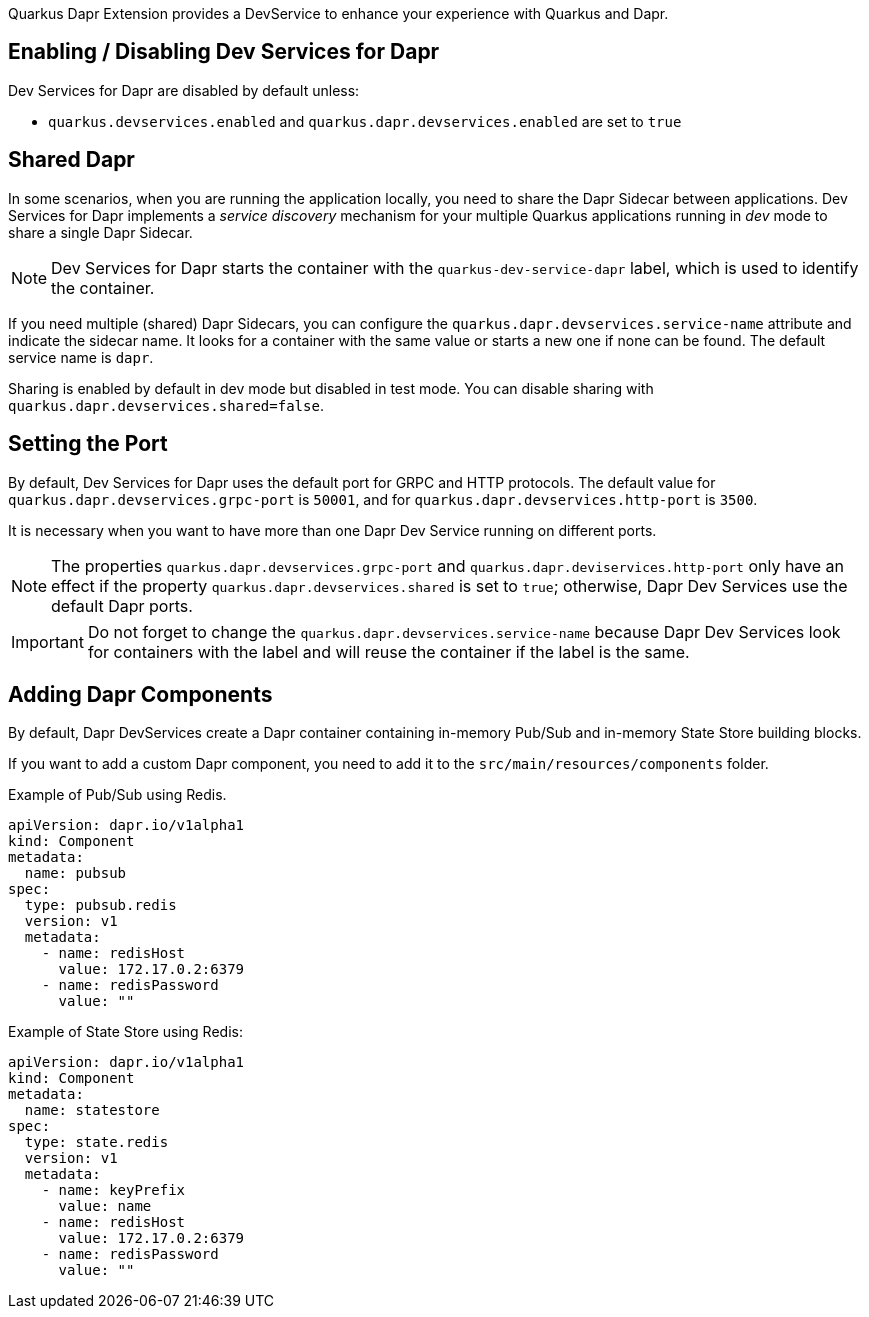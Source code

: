 Quarkus Dapr Extension provides a DevService to enhance your experience with Quarkus and Dapr.

== Enabling / Disabling Dev Services for Dapr

Dev Services for Dapr are disabled by default unless:

- `quarkus.devservices.enabled` and `quarkus.dapr.devservices.enabled` are set to `true`

== Shared Dapr

In some scenarios, when you are running the application locally, you need to share the Dapr Sidecar between applications. Dev Services for Dapr implements a _service discovery_ mechanism for your multiple Quarkus applications running in _dev_ mode to share a single Dapr Sidecar.

[NOTE]
Dev Services for Dapr starts the container with the `quarkus-dev-service-dapr` label, which is used to identify the container.

If you need multiple (shared) Dapr Sidecars, you can configure the `quarkus.dapr.devservices.service-name` attribute and indicate the sidecar name. It looks for a container with the same value or starts a new one if none can be found. The default service name is `dapr`.

Sharing is enabled by default in dev mode but disabled in test mode. You can disable sharing with `quarkus.dapr.devservices.shared=false`.

== Setting the Port

By default, Dev Services for Dapr uses the default port for GRPC and HTTP protocols. The default value for `quarkus.dapr.devservices.grpc-port` is `50001`, and for `quarkus.dapr.devservices.http-port` is `3500`.

It is necessary when you want to have more than one Dapr Dev Service running on different ports.

[NOTE]
The properties `quarkus.dapr.devservices.grpc-port` and `quarkus.dapr.deviservices.http-port` only have an effect if the property `quarkus.dapr.devservices.shared` is set to `true`; otherwise, Dapr Dev Services use the default Dapr ports.

[IMPORTANT]
Do not forget to change the `quarkus.dapr.devservices.service-name` because Dapr Dev Services look for containers with the label and will reuse the container if the label is the same.

== Adding Dapr Components

By default, Dapr DevServices create a Dapr container containing in-memory Pub/Sub and in-memory State Store building blocks.

If you want to add a custom Dapr component, you need to add it to the `src/main/resources/components` folder.

Example of Pub/Sub using Redis.

[source,yaml]
apiVersion: dapr.io/v1alpha1
kind: Component
metadata:
  name: pubsub
spec:
  type: pubsub.redis
  version: v1
  metadata:
    - name: redisHost
      value: 172.17.0.2:6379
    - name: redisPassword
      value: ""

Example of State Store using Redis:

[source,yaml]
apiVersion: dapr.io/v1alpha1
kind: Component
metadata:
  name: statestore
spec:
  type: state.redis
  version: v1
  metadata:
    - name: keyPrefix
      value: name
    - name: redisHost
      value: 172.17.0.2:6379
    - name: redisPassword
      value: ""
